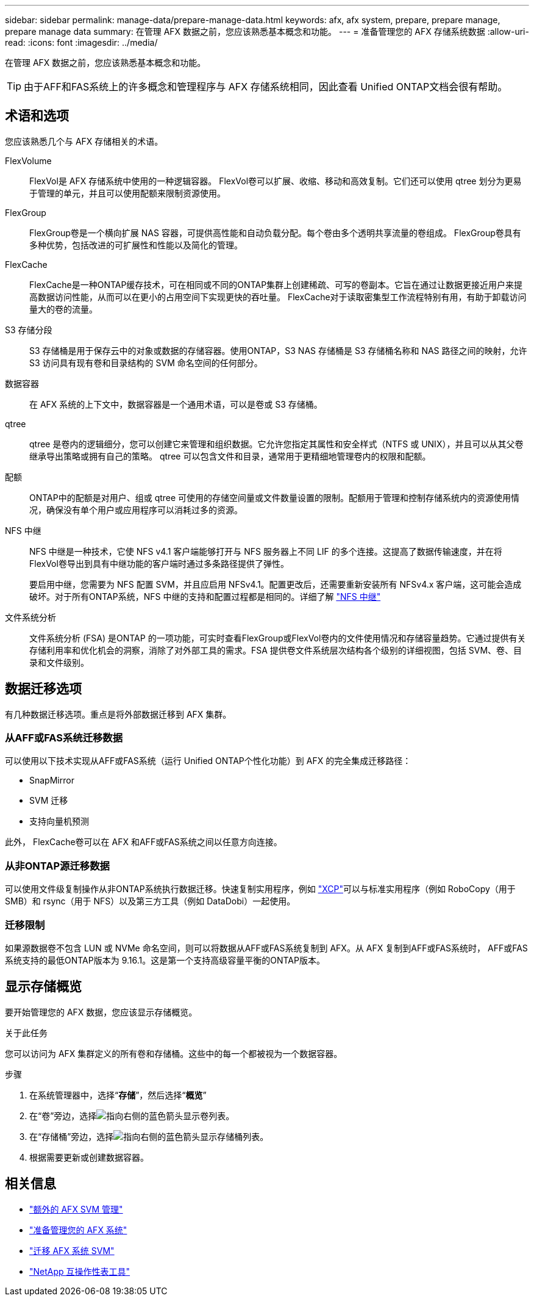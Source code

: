 ---
sidebar: sidebar 
permalink: manage-data/prepare-manage-data.html 
keywords: afx, afx system, prepare, prepare manage, prepare manage data 
summary: 在管理 AFX 数据之前，您应该熟悉基本概念和功能。 
---
= 准备管理您的 AFX 存储系统数据
:allow-uri-read: 
:icons: font
:imagesdir: ../media/


[role="lead"]
在管理 AFX 数据之前，您应该熟悉基本概念和功能。


TIP: 由于AFF和FAS系统上的许多概念和管理程序与 AFX 存储系统相同，因此查看 Unified ONTAP文档会很有帮助。



== 术语和选项

您应该熟悉几个与 AFX 存储相关的术语。

FlexVolume:: FlexVol是 AFX 存储系统中使用的一种逻辑容器。 FlexVol卷可以扩展、收缩、移动和高效复制。它们还可以使用 qtree 划分为更易于管理的单元，并且可以使用配额来限制资源使用。
FlexGroup:: FlexGroup卷是一个横向扩展 NAS 容器，可提供高性能和自动负载分配。每个卷由多个透明共享流量的卷组成。  FlexGroup卷具有多种优势，包括改进的可扩展性和性能以及简化的管理。
FlexCache:: FlexCache是一种ONTAP缓存技术，可在相同或不同的ONTAP集群上创建稀疏、可写的卷副本。它旨在通过让数据更接近用户来提高数据访问性能，从而可以在更小的占用空间下实现更快的吞吐量。  FlexCache对于读取密集型工作流程特别有用，有助于卸载访问量大的卷的流量。
S3 存储分段:: S3 存储桶是用于保存云中的对象或数据的存储容器。使用ONTAP，S3 NAS 存储桶是 S3 存储桶名称和 NAS 路径之间的映射，允许 S3 访问具有现有卷和目录结构的 SVM 命名空间的任何部分。
数据容器:: 在 AFX 系统的上下文中，数据容器是一个通用术语，可以是卷或 S3 存储桶。
qtree:: qtree 是卷内的逻辑细分，您可以创建它来管理和组织数据。它允许您指定其属性和安全样式（NTFS 或 UNIX），并且可以从其父卷继承导出策略或拥有自己的策略。  qtree 可以包含文件和目录，通常用于更精细地管理卷内的权限和配额。
配额:: ONTAP中的配额是对用户、组或 qtree 可使用的存储空间量或文件数量设置的限制。配额用于管理和控制存储系统内的资源使用情况，确保没有单个用户或应用程序可以消耗过多的资源。
NFS 中继:: NFS 中继是一种技术，它使 NFS v4.1 客户端能够打开与 NFS 服务器上不同 LIF 的多个连接。这提高了数据传输速度，并在将FlexVol卷导出到具有中继功能的客户端时通过多条路径提供了弹性。
+
--
要启用中继，您需要为 NFS 配置 SVM，并且应启用 NFSv4.1。配置更改后，还需要重新安装所有 NFSv4.x 客户端，这可能会造成破坏。对于所有ONTAP系统，NFS 中继的支持和配置过程都是相同的。详细了解 https://docs.netapp.com/us-en/ontap/nfs-trunking/index.html["NFS 中继"^]

--
文件系统分析:: 文件系统分析 (FSA) 是ONTAP 的一项功能，可实时查看FlexGroup或FlexVol卷内的文件使用情况和存储容量趋势。它通过提供有关存储利用率和优化机会的洞察，消除了对外部工具的需求。FSA 提供卷文件系统层次结构各个级别的详细视图，包括 SVM、卷、目录和文件级别。




== 数据迁移选项

有几种数据迁移选项。重点是将外部数据迁移到 AFX 集群。



=== 从AFF或FAS系统迁移数据

可以使用以下技术实现从AFF或FAS系统（运行 Unified ONTAP个性化功能）到 AFX 的完全集成迁移路径：

* SnapMirror
* SVM 迁移
* 支持向量机预测


此外， FlexCache卷可以在 AFX 和AFF或FAS系统之间以任意方向连接。



=== 从非ONTAP源迁移数据

可以使用文件级复制操作从非ONTAP系统执行数据迁移。快速复制实用程序，例如 https://docs.netapp.com/us-en/xcp/["XCP"^]可以与标准实用程序（例如 RoboCopy（用于 SMB）和 rsync（用于 NFS）以及第三方工具（例如 DataDobi）一起使用。



=== 迁移限制

如果源数据卷不包含 LUN 或 NVMe 命名空间，则可以将数据从AFF或FAS系统复制到 AFX。从 AFX 复制到AFF或FAS系统时， AFF或FAS系统支持的最低ONTAP版本为 9.16.1。这是第一个支持高级容量平衡的ONTAP版本。



== 显示存储概览

要开始管理您的 AFX 数据，您应该显示存储概览。

.关于此任务
您可以访问为 AFX 集群定义的所有卷和存储桶。这些中的每一个都被视为一个数据容器。

.步骤
. 在系统管理器中，选择“*存储*”，然后选择“*概览*”
. 在“卷”旁边，选择image:icon_arrow.gif["指向右侧的蓝色箭头"]显示卷列表。
. 在“存储桶”旁边，选择image:icon_arrow.gif["指向右侧的蓝色箭头"]显示存储桶列表。
. 根据需要更新或创建数据容器。




== 相关信息

* link:../administer/additional-ontap-svm.html["额外的 AFX SVM 管理"]
* link:../get-started/prepare-cluster-admin.html["准备管理您的 AFX 系统"]
* link:../administer/migrate-svm.html["迁移 AFX 系统 SVM"]
* https://mysupport.netapp.com/matrix/["NetApp 互操作性表工具"^]

